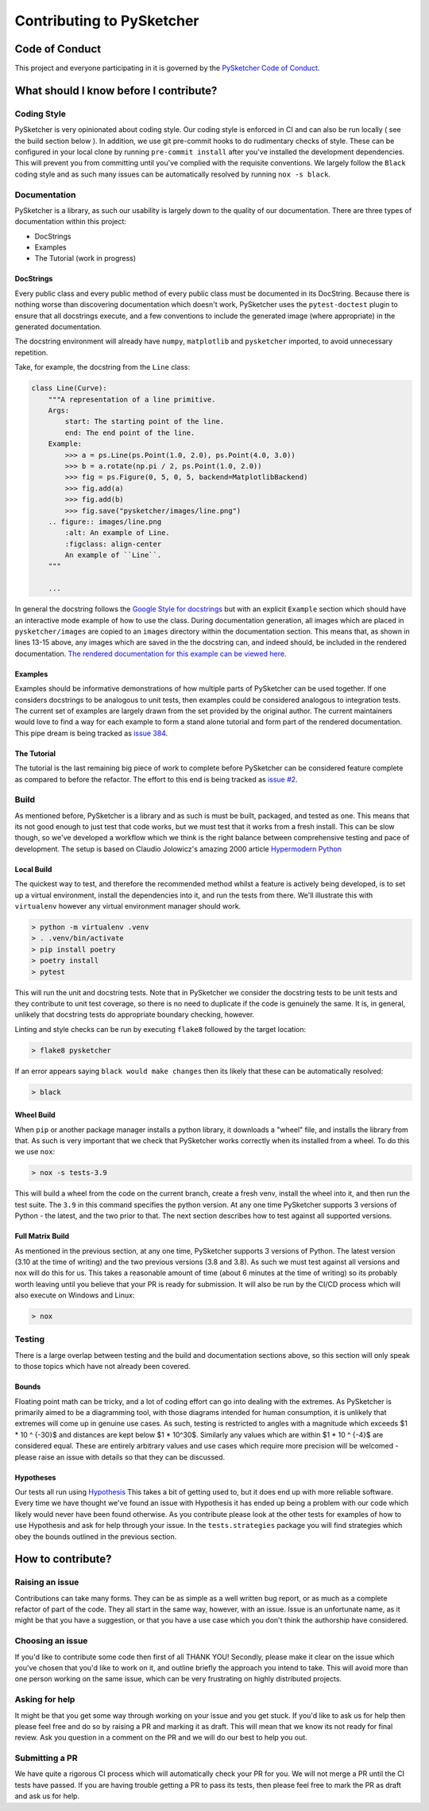 ##########################
Contributing to PySketcher
##########################

Code of Conduct
###############

This project and everyone participating in it is governed by the `PySketcher Code of Conduct <https://github.com/rvodden/pysketcher/blob/master/CODE_OF_CONDUCT.md>`_.

What should I know before I contribute?
#######################################

Coding Style
============

PySketcher is very opinionated about coding style. Our coding style is enforced in CI and can also be run locally
( see the build section below ). In addition, we use git pre-commit hooks to do rudimentary checks of style. These
can be configured in your local clone by running ``pre-commit install`` after you've installed the development
dependencies. This will prevent you from committing until you've complied with the requisite conventions. We largely
follow the ``Black`` coding style and as such many issues can be automatically resolved by running ``nox -s black``.

Documentation
=============

PySketcher is a library, as such our usability is largely down to the quality of our documentation. There are three
types of documentation within this project:

* DocStrings
* Examples
* The Tutorial (work in progress)

DocStrings
----------

Every public class and every public method of every public class must be documented in its DocString. Because there is nothing worse
than discovering documentation which doesn't work, PySketcher uses the ``pytest-doctest`` plugin to ensure that all
docstrings execute, and a few conventions to include the generated image (where appropriate) in the generated documentation.

The docstring environment will already have ``numpy``, ``matplotlib`` and ``pysketcher`` imported, to avoid unnecessary repetition.

Take, for example, the docstring from the ``Line`` class:

.. code-block:: python

    class Line(Curve):
        """A representation of a line primitive.
        Args:
            start: The starting point of the line.
            end: The end point of the line.
        Example:
            >>> a = ps.Line(ps.Point(1.0, 2.0), ps.Point(4.0, 3.0))
            >>> b = a.rotate(np.pi / 2, ps.Point(1.0, 2.0))
            >>> fig = ps.Figure(0, 5, 0, 5, backend=MatplotlibBackend)
            >>> fig.add(a)
            >>> fig.add(b)
            >>> fig.save("pysketcher/images/line.png")
        .. figure:: images/line.png
            :alt: An example of Line.
            :figclass: align-center
            An example of ``Line``.
        """

        ...

In general the docstring follows the
`Google Style for docstrings <https://google.github.io/styleguide/pyguide.html#38-comments-and-docstrings>`_
but with an explicit ``Example`` section which should have an interactive mode example of how to use the class. During
documentation generation, all images which are placed in ``pysketcher/images`` are copied to an ``images`` directory
within the documentation section. This means that, as shown in lines 13-15 above, any images which are saved in the
the docstring can, and indeed should, be included in the rendered documentation. `The rendered documentation for this
example can be viewed here <https://pysketcher.readthedocs.io/en/latest/modules.html#pysketcher.Line>`_.

Examples
--------

Examples should be informative demonstrations of how multiple parts of PySketcher can be used together. If one
considers docstrings to be analogous to unit tests, then examples could be considered analogous to integration tests.
The current set of examples are largely drawn from the set provided by the original author. The current maintainers
would love to find a way for each example to form a stand alone tutorial and form part of the rendered documentation.
This pipe dream is being tracked as `issue 384 <https://github.com/rvodden/pysketcher/issues/384>`_.

The Tutorial
------------

The tutorial is the last remaining big piece of work to complete before PySketcher can be considered feature complete
as compared to before the refactor. The effort to this end is being tracked as
`issue #2 <https://github.com/rvodden/pysketcher/issues/2>`_.

Build
=====

As mentioned before, PySketcher is a library and as such is must be built, packaged, and tested as one. This means that
its not good enough to just test that code works, but we must test that it works from a fresh install. This can be
slow though, so we've developed a workflow which we think is the right balance between comprehensive testing and
pace of development. The setup is based on Claudio Jolowicz's amazing 2000 article
`Hypermodern Python <https://medium.com/@cjolowicz/hypermodern-python-d44485d9d769>`_

Local Build
-----------

The quickest way to test, and therefore the recommended method whilst a feature is actively being developed, is to set up
a virtual environment, install the dependencies into it, and run the tests from there. We'll illustrate this with
``virtualenv`` however any virtual environment manager should work.

.. code-block:: sh

    > python -m virtualenv .venv
    > . .venv/bin/activate
    > pip install poetry
    > poetry install
    > pytest

This will run the unit and docstring tests. Note that in PySketcher we consider the docstring tests to be unit
tests and they contribute to unit test coverage, so there is no need to duplicate if the code is genuinely the
same. It is, in general, unlikely that docstring tests do appropriate boundary checking, however.

Linting and style checks can be run by executing ``flake8`` followed by the target location:

.. code-block:: sh

    > flake8 pysketcher

If an error appears saying ``black would make changes`` then its likely that these can be automatically resolved:

.. code-block:: sh

    > black

Wheel Build
-----------

When ``pip`` or another package manager installs a python library, it downloads a "wheel" file, and installs the library
from that. As such is very important that we check that PySketcher works correctly when its installed from a wheel.
To do this we use ``nox``:

.. code-block:: sh

    > nox -s tests-3.9

This will build a wheel from the code on the current branch, create a fresh venv, install the wheel into it, and then
run the test suite. The ``3.9`` in this command specifies the python version. At any one time PySketcher supports 3
versions of Python - the latest, and the two prior to that. The next section describes how to test against all supported
versions.

Full Matrix Build
-----------------

As mentioned in the previous section, at any one time, PySketcher supports 3 versions of Python. The latest version
(3.10 at the time of writing) and the two previous versions (3.8 and 3.8). As such we must test against all versions
and nox will do this for us. This takes a reasonable amount of time (about 6 minutes at the time of writing) so its
probably worth leaving until you believe that your PR is ready for submission. It will also be run by the CI/CD process
which will also execute on Windows and Linux:

.. code-block:: sh

    > nox

Testing
=======

There is a large overlap between testing and the build and documentation sections above, so this section will
only speak to those topics which have not already been covered.

Bounds
------

Floating point math can be tricky, and a lot of coding effort can go into dealing with the extremes. As PySketcher
is primarily aimed to be a diagramming tool, with those diagrams intended for human consumption, it is unlikely
that extremes will come up in genuine use cases. As such, testing is restricted to angles with a magnitude which
exceeds $1 * 10 ^ {-30}$ and distances are kept below $1 * 10^30$. Similarly any values which are within $1 * 10 ^ {-4}$
are considered equal. These are entirely arbitrary values and use cases which require more precision will be welcomed -
please raise an issue with details so that they can be discussed.

Hypotheses
----------

Our tests all run using `Hypothesis <https://hypothesis.readthedocs.io/en/latest/manifesto.html>`_ This takes a bit of
getting used to, but it does end up with more reliable software. Every time we have thought we've found an issue
with Hypothesis it has ended up being a problem with our code which likely would never have been found otherwise. As you
contribute please look at the other tests for examples of how to use Hypothesis and ask for help through your issue.
In the ``tests.strategies`` package you will find strategies which obey the bounds outlined in the previous section.

How to contribute?
##################

Raising an issue
================

Contributions can take many forms. They can be as simple as a well written bug report, or as much as a complete refactor
of part of the code. They all start in the same way, however, with an issue. Issue is an unfortunate name, as it might
be that you have a suggestion, or that you have a use case which you don't think the authorship have considered.

Choosing an issue
=================

If you'd like to contribute some code then first of all THANK YOU! Secondly, please make it clear on the issue which
you've chosen that you'd like to work on it, and outline briefly the approach you intend to take. This will avoid
more than one person working on the same issue, which can be very frustrating on highly distributed projects.

Asking for help
===============

It might be that you get some way through working on your issue and you get stuck. If you'd like to ask us for help
then please feel free and do so by raising a PR and marking it as draft. This will mean that we know its not ready for
final review. Ask you question in a comment on the PR and we will do our best to help you out.

Submitting a PR
===============

We have quite a rigorous CI process which will automatically check your PR for you. We will not merge a PR until the CI
tests have passed. If you are having trouble getting a PR to pass its tests, then please feel free to mark the PR as
draft and ask us for help.
